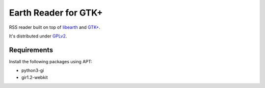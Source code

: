 Earth Reader for GTK+
=====================

RSS reader built on top of libearth_ and `GTK+`_.

It's distributed under GPLv2_.

.. _libearth: https://github.com/earthreader/libearth
.. _GTK+: http://www.gtk.org/
.. _GPLv2: http://www.gnu.org/licenses/gpl-2.0.html


Requirements
------------

Install the following packages using APT:

- python3-gi
- gir1.2-webkit
